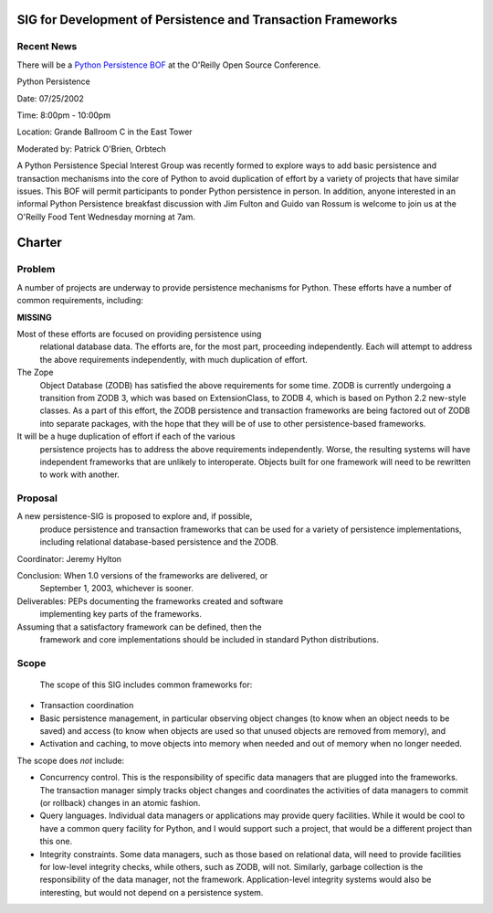 SIG for Development of Persistence and Transaction Frameworks
~~~~~~~~~~~~~~~~~~~~~~~~~~~~~~~~~~~~~~~~~~~~~~~~~~~~~~~~~~~~~

Recent News
###########

There will be a 
`Python Persistence BOF <http://conferences.oreillynet.com/pub/w/15/bof.html>`_
at the O'Reilly Open Source Conference.

Python Persistence

Date: 07/25/2002

Time: 8:00pm - 10:00pm

Location: Grande Ballroom C in the East Tower

Moderated by: Patrick O'Brien, Orbtech

A Python Persistence Special Interest Group was recently formed to explore
ways to add basic persistence and transaction mechanisms into the core of
Python to avoid duplication of effort by a variety of projects that have
similar issues. This BOF will permit participants to ponder Python
persistence in person. In addition, anyone interested in an informal Python
Persistence breakfast discussion with Jim Fulton and Guido van Rossum is
welcome to join us at the O'Reilly Food Tent Wednesday morning at 7am.

Charter
~~~~~~~

Problem
#######

A number of projects are underway to provide persistence mechanisms
for Python.  These efforts have a number of common requirements,
including:

**MISSING**

Most of these efforts are focused on providing persistence using
   relational database data. The efforts are, for the most part,
   proceeding independently. Each will attempt to address the above
   requirements independently, with much duplication of effort.

The Zope
   Object Database (ZODB) has satisfied the above requirements
   for some time. ZODB is currently undergoing a transition from ZODB
   3, which was based on ExtensionClass, to ZODB 4, which is based on
   Python 2.2 new-style classes.  As a part of this effort, the ZODB
   persistence and transaction frameworks are being factored out of
   ZODB into separate packages, with the hope that they will be of use
   to other persistence-based frameworks.

It will be a huge duplication of effort if each of the various
   persistence projects has to address the above requirements
   independently. Worse, the resulting systems will have independent
   frameworks that are unlikely to interoperate. Objects built for one
   framework will need to be rewritten to work with another.

Proposal
########

A new persistence-SIG is proposed to explore and, if possible,
   produce persistence and transaction frameworks that can be used for
   a variety of persistence implementations, including relational
   database-based persistence and the ZODB.

Coordinator: Jeremy Hylton 

Conclusion: When 1.0 versions of the frameworks are delivered, or
               September 1, 2003, whichever is sooner.

Deliverables: PEPs documenting the frameworks created and software
                 implementing key parts of the frameworks.

Assuming that a satisfactory framework can be defined, then the
   framework and core implementations should be included in standard
   Python distributions.

Scope
#####

   The scope of this SIG includes common frameworks for:

- Transaction coordination
- Basic persistence management, in particular observing object     changes (to know when an object needs to be saved) and access (to     know when objects are used so that unused objects are removed from     memory), and
- Activation and caching, to move objects into memory when needed     and out of memory when no longer needed.

The scope does *not* include:

- Concurrency control. This is the responsibility of specific data     managers that are plugged into the frameworks. The transaction     manager simply tracks object changes and coordinates the     activities of data managers to commit (or rollback) changes in an     atomic fashion.
- Query languages.  Individual data managers or applications may     provide query facilities. While it would be cool to have a common     query facility for Python, and I would support such a project,     that would be a different project than this one.
- Integrity constraints. Some data managers, such as those based on     relational data, will need to provide facilities for low-level     integrity checks, while others, such as ZODB, will not. Similarly,     garbage collection is the responsibility of the data manager, not     the framework. Application-level integrity systems would also be     interesting, but would not depend on a persistence system.